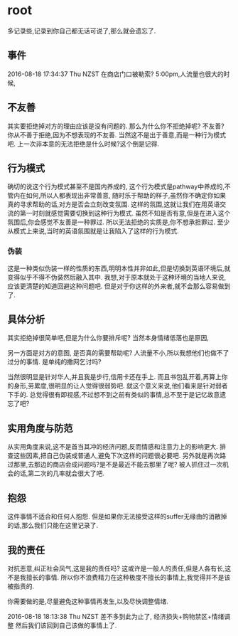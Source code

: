 * root
  多记录些,记录到你自己都无话可说了,那么就会遗忘了.
** 事件
   2016-08-18 17:34:37 Thu NZST
   在商店门口被勒索?
   5:00pm,人流量也很大的时候,
** 不友善
   其实要拒绝掉对方的理由应该是没有问题的.
   那么为什么你不拒绝掉呢?
   不友善?
   你从不善于拒绝,因为不想表现的不友善.
   当然这不是出于善意,而是一种行为模式吧.
   上一次非本意的无法拒绝是什么时候?这个倒是记得.
** 行为模式
   确切的说这个行为模式甚至不是国内养成的,
   这个行为模式是pathway中养成的,不管内在如何,所以人都表现出非常善意,
   随时乐于帮助的样子,虽然你不确定你如果真的寻求帮助的话,对方是否会立刻改变氛围.
   这样的氛围,这就让我们在用英语交流的第一时刻就感觉需要切换到这种行为模式.
   虽然不知是否有意,但是在进入这个氛围后,你会感觉不友善是一种罪过.
   所以无法拒绝的实质是,你不想承担罪过.
   至少从模式上来说,当时的英语氛围就是让我陷入了这样的行为模式.
*** 伪装
    这是一种类似伪装一样的性质的东西,明明本性并非如此,但是切换到英语环境后,就变得似乎不得不伪装然后融入其中.
    我想,对于原本就处于这种环境的当地人来说,应该更清楚的知道回避这种问题吧.
    但是对于你这样的外来者,就不会那么容易做到了.
** 具体分析
   其实拒绝掉很简单吧,但是为什么你要排斥呢?
   当然本身情绪低落也是原因,
   
   另一方面是对方的意图,
   是否真的需要帮助呢?
   人流量不小,所以我想他们也做不了过分的事情.
   是单纯的撒网乞讨吗?
   
   当然很明显是针对华人,并且我是步行,信用卡还在手上.
   而且书包乱开着,再算上你的身形,劳累度,很明显的让人觉得很弱势吧.
   就这个意义来说,他们看来是针对弱者下手的.
   总觉得很有即视感,不过想不到之前有类似的事情,总不至于是记忆故意遗忘了吧?
** 实用角度与防范
   从实用角度来说,这不是首当其冲的经济问题,反而情感和注意力上的影响更大.
   排查这些因素,把自己伪装成普通人,避免下次这样的问题很必要吧.
   另外就是再次路过那里,去那边的商店会成问题吗?是不是最近不能去那里了呢?
   被人抓住过一次机会的话,第二次的几率就会很大了吧.
** 抱怨
   这件事情不适合和任何人抱怨.
   但是如果你无法接受这样的suffer无缘由的消散掉的话,那么我们只能在这里记录了.
** 我的责任
   对抗恶意,纠正社会风气,这是我的责任吗?
   这或许是一般人的责任,但是人各有长,这不是我擅长的事情.
   所以你不浪费精力在这种极度不擅长的事情上,我觉得并不是该被指责的.
   
   你需要做的是,尽量避免这种事情再发生,以及尽快调整情绪.

2016-08-18 18:13:38 Thu NZST
差不多到此为止了,
经济损失+购物禁区+情绪调整
然后我们该回到自己该做的事情上了.
